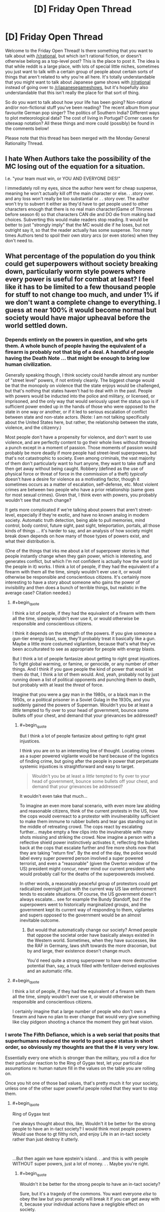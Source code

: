 #+TITLE: [D] Friday Open Thread

* [D] Friday Open Thread
:PROPERTIES:
:Author: AutoModerator
:Score: 16
:DateUnix: 1596812739.0
:END:
Welcome to the Friday Open Thread! Is there something that you want to talk about with [[/r/rational]], but which isn't rational fiction, or doesn't otherwise belong as a top-level post? This is the place to post it. The idea is that while reddit is a large place, with lots of special little niches, sometimes you just want to talk with a certain group of people about certain sorts of things that aren't related to why you're all here. It's totally understandable that you might want to talk about Japanese game shows with [[/r/rational]] instead of going over to [[/r/japanesegameshows]], but it's hopefully also understandable that this isn't really the place for that sort of thing.

So do you want to talk about how your life has been going? Non-rational and/or non-fictional stuff you've been reading? The recent album from your favourite German pop singer? The politics of Southern India? Different ways to plot meteorological data? The cost of living in Portugal? Corner cases for siteswap notation? All these things and more could (possibly) be found in the comments below!

Please note that this thread has been merged with the Monday General Rationality Thread.


** I hate When Authors take the possibility of the MC losing out of the equation for a situation.

I.e. "your team must win, or YOU AND EVERYONE DIES!"

I immediately roll my eyes, since the author here went for cheap suspense, meaning he won't actually kill off the main character or else. . .story over. and any loss won't really be too substantial or . . story over. The author won't try to subvert it either as they'd have to get people used to other characters enough that there is no real main character(Game of Thrones before season 6) so that characters CAN die and DO die from making bad choices. Subverting this would make readers stop reading. It would be better to just "strongly imply" that the MC would die if he loses, but not outright say it, so that the reader actually has some suspense. Too many times Authors tend to spoil their own story arcs (or even stories) when they don't need to.
:PROPERTIES:
:Score: 16
:DateUnix: 1596853497.0
:END:


** What percentage of the population do you think could get superpowers without society breaking down, particularly worm style powers where every power is useful for combat at least? I feel like it has to be limited to a few thousand people for stuff to not change too much, and under 1% if we don't want a complete change to everything. I guess at near 100% it would become normal but society would have major upheaval before the world settled down.
:PROPERTIES:
:Author: ironistkraken
:Score: 6
:DateUnix: 1596840459.0
:END:

*** Depends entirely on the powers in question, and who gets them. A whole bunch of people having the equivalent of a firearm is probably not that big of a deal. A handful of people having the Death Note ... that might be enough to bring low human civilization.

Generally speaking though, I think society could handle almost any number of "street level" powers, if not entirely cleanly. The biggest change would be that the monopoly on violence that the state enjoys would be challenged, but that's nothing that states haven't had to deal with in the past. People with powers would be inducted into the police and military, or licensed, or imprisoned, and the only way that would seriously upset the status quo is if sufficient power ended up in the hands of those who were opposed to the state in one way or another, or if it led to serious escalation of conflict between state and non-state actors. (Note: I am not talking specifically about the United States here, but rather, the relationship between the state, violence, and the citizenry.)

Most people don't have a propensity for violence, and don't want to use violence, and are perfectly content to go their whole lives without throwing a punch except in a moment of passion. Those moments of passion would probably be more deadly if more people had street-level superpowers, but that's not catastrophic to society. Even among criminals, the vast majority of them don't particularly want to hurt anyone, they want to take stuff and then get away without being caught. Robbery (defined as the use of physical force or threat of force in the commission of a theft) /typically/ doesn't have a desire for violence as a motivating factor, though it sometimes occurs as a matter of escalation, self-defense, etc. Most violent crimes are between two people who have a prior relationship (same goes for most sexual crimes). Given that, I think even with powers, you probably wouldn't see that much change?

It gets more complicated if we're talking about powers that aren't street-level, especially if they're exotic, and have no known analog in modern society. Automatic truth detection, being able to pull memories, mind control, body control, future sight, past sight, teleportation, portals, all those kinds of things ... it's harder to say, and an analysis of how society might break down depends on how many of those types of powers exist, and what their distribution is.

(One of the things that irks me about a lot of superpower stories is that people instantly change when they gain power, which is interesting, and generates conflict, but which I'm not confident is actually how the world (or the people in it) works. I think a lot of people, if they had the equivalent of a firearm with them all the time, simply wouldn't ever use it, or would otherwise be responsible and conscientious citizens. It's certainly more interesting to have a story about someone who gains the power of invisibility and then does a bunch of terrible things, but realistic in the average case? Citation needed.)
:PROPERTIES:
:Author: alexanderwales
:Score: 17
:DateUnix: 1596844693.0
:END:

**** #+begin_quote
  I think a lot of people, if they had the equivalent of a firearm with them all the time, simply wouldn't ever use it, or would otherwise be responsible and conscientious citizens.
#+end_quote

I think it depends on the strength of the powers. If you give someone a gun-tier energy blast, sure, they'll probably treat it basically like a gun. Maybe a little more costumed vigilantism, because that's what they've been acculturated to see as appropriate for people with energy blasts.

But I think a lot of people fantasize about getting to right great injustices. To fight global warming, or famine, or genocide, or any number of other things. And I think if you gave people the kind of power that would let them do that, I think a lot of them would. And, yeah, probably not by just running down a list of political opponents and punching them to death, but probably with at least the /threat/ of force.

Imagine that you were a gay man in the 1980s, or a black man in the 1950s, or a political prisoner in a Soviet Gulag in the 1930s, and you suddenly gained the powers of Superman. Wouldn't you be at least a /little/ tempted to fly over to your head of government, bounce some bullets off your chest, and demand that your grievances be addressed?
:PROPERTIES:
:Author: N0_B1g_De4l
:Score: 7
:DateUnix: 1596857185.0
:END:

***** #+begin_quote
  But I think a lot of people fantasize about getting to right great injustices.
#+end_quote

I think you are on to an interesting line of thought. Locating crimes as a super powered vigilante would be hard because of the logistics of finding crime, but going after the people in power that perpetuate systemic injustices is straightforward and easy to target.

#+begin_quote
  Wouldn't you be at least a /little/ tempted to fly over to your head of government, bounce some bullets off your chest, and demand that your grievances be addressed?
#+end_quote

It wouldn't even take that much...

To imagine an even more banal scenario, with even more law abiding and reasonable citizens, think of the current protests in the US, how the cops would overreact to a protestor with invulnerability sufficient to make them immune to rubber bullets and tear gas standing out in the middle of retreating crowd. The cops react by escalating further... maybe empty a few clips into the invulnerable with many shots missing and striking the crowd. Now imagine a person with a reflective shield power instinctively activates it, reflecting the bullets back at the cops that escalate further and fire more shots now that they are taking "return fire". By the end of the day, the police would label every super powered person involved a super powered terrorist, and even a "reasonable" (given the Overton window of the US) president might concur, never mind our current president who would probably call for the deaths of the superpowereds involved.

In other words, a reasonably peaceful group of protestors could get radicalized overnight just with the current way US law enforcement tends to escalate situations. Of course, the US government doesn't always escalate... see for example the Bundy Standoff, but if the superpowers went to historically marginalized groups, and the government kept its current way of responding to them, vigilantes and supers opposed to the government would be an almost inevitable outcome.
:PROPERTIES:
:Author: scruiser
:Score: 3
:DateUnix: 1596861592.0
:END:

****** But would that automatically change our society? Armed people that oppose the societal order have basically always existed in the Western world. Sometimes, when they have successes, like the RAF in Germany, laws shift towards the more draconian, but by and large, their existence doesn't change much.

You'd need quite a strong superpower to have more destructive potential than, say, a truck filled with fertilizer-derived explosives and an automatic rifle.
:PROPERTIES:
:Author: BavarianBarbarian_
:Score: 1
:DateUnix: 1596892719.0
:END:


**** #+begin_quote
  I think a lot of people, if they had the equivalent of a firearm with them all the time, simply wouldn't ever use it, or would otherwise be responsible and conscientious citizens.
#+end_quote

I certainly imagine that a large number of people who don't own a firearm and have no plan to ever change that would very give something like clay pidgeon shooting a chance the moment they got heat vision.
:PROPERTIES:
:Author: TheColourOfHeartache
:Score: 1
:DateUnix: 1596897913.0
:END:


*** I wrote The Fifth Defiance, which is a web serial that posits that superhumans reduced the world to post apoc status in short order, so obviously my thoughts are that the # is very very low.

Essentially every one which is stronger than the military, you roll a dice for their particular reaction to the Ring of Gygax test, let your particular assumptions re: human nature fill in the values on the table you are rolling on.

Once you hit one of those bad values, that's pretty much it for your society, unless one of the other super powerful people rolled that they want to stop them.
:PROPERTIES:
:Author: WalterTFD
:Score: 11
:DateUnix: 1596850761.0
:END:

**** #+begin_quote
  Ring of Gygax test
#+end_quote

I've always thought about this, like, Wouldn't it be better for the strong people to have an in-tact society? I would think most people powers Would use those to gt filthy rich, and enjoy Life in an in-tact society rather than just destroy it utterly.

​

...But then again we have epstein's island. . .and this is with people WITHOUT super powers, just a lot of money. . . Maybe you're right.
:PROPERTIES:
:Score: 7
:DateUnix: 1596853101.0
:END:

***** #+begin_quote
  Wouldn't it be better for the strong people to have an in-tact society?
#+end_quote

Sure, but it's a tragedy of the commons. You want everyone /else/ to obey the law but you personally will break it if you can get away with it, because your individual actions have a negligible effect on society.
:PROPERTIES:
:Author: Roxolan
:Score: 10
:DateUnix: 1596859230.0
:END:


*** It depends what you mean by "breaking down". Also it depends a lot on the specific powers people get.

If you assume a basically Worm-ish setup where people who are generally unstable get powers that are mostly good for crime, but not massively powerful, I'd expect that society would generally continue, I'd just be worse. There'd be more murders, robberies, rapes, and other crimes, and the police would be less able to stop them, but not at the kind of rate that would collapse human civilization.

That is, as long as powers don't give individual people the power to challenge world governments (e.g. the higher end of power levels for Superman). At that point, every single superhero is an existential threat to human civilization. It just takes one guy with the power of "supervolcano control" deciding that the universe is better off without humanity to cause a global extinction event. Even if there are other heroes who support the continued existence of civilization, the collateral damage from taking down rogues would be immense.

But it also depends on the kind of power, not just the strength. Worm-style Tinkers wouldn't collapse civilization in the same way that serial killer Superman would, but they could probably cause something like the Singularity, which probably counts as "society breaking down". Someone with mental powers that aren't all that impressive on their own could also destroy society by mind-controlling people with access to nukes.
:PROPERTIES:
:Author: N0_B1g_De4l
:Score: 9
:DateUnix: 1596856309.0
:END:


** So Im reading Children of Dune and Im a bit confused about what is going on.

My understanding is that because Alia has access to all past lives of her genetic history that a personality from the past has taken control and become the one in charge, so to speak. This is because she used it ever since birth and had no core of self to protect her mind. That comes from an overdependence on the spice to gain prophetic visions and is why they call her an Abomination.

She is trying to get the twins to use the spice in the hopes of them being overwhelmed by a past personality, possibly the one controlling her now, in some kind of prophetic singularity?

Am I right or did I miss it completely? Im only 30 or so pages in and I dont want to go any farther if Im misinterpreting the entire premise of the book.
:PROPERTIES:
:Author: SkyTroupe
:Score: 4
:DateUnix: 1596893647.0
:END:

*** Haven't read it in ages, but sounds about right.
:PROPERTIES:
:Author: Revisional_Sin
:Score: 2
:DateUnix: 1596958060.0
:END:


** I think I found a youtube video explaining a concept that is very present in rational fiction: What the youtuber calls "hard worldbuilding":\\
[[https://www.youtube.com/watch?v=gcyrrTud3x4]]

I think this implicitly also serves as a critique of rational fiction: Sometimes softer worldbuilding can serve to make the story richer and more meaningful.
:PROPERTIES:
:Author: xaleander
:Score: 3
:DateUnix: 1596876827.0
:END:


** So I was watching [[https://www.youtube.com/watch?v=l5BL6d7MOMY][The Critical Drinker Fixes... Rey]] earlier this week. (warning: he lays on the Scottish accent quite heavily, it is annoying to some people).

In the video, he's talking about the "what" and the "why" of how to make an interesting character that can realistically see some growth through the events of the story.

And for whatever reason, I was thinking of a quick litmus test for aspiring writers to judge whether or not one of their main characters is a Mary Sue or not. The test is: Would you date this person or not if you met them at the start of their journey? If the answer is an unhesitating "yes", then you might have a problem.

With Rey, what's keeping her out the dating scene, other than that she's poor? OK, sure, living on a desert planet, with no apparent access to a shower means she likely smells worse than a bantha's hindquarters... that might not be too bad if you always stay upwind of Rey while outside, but inside a spaceship... ugh. Anyway, aside from that, there's not much to turn a prospective date off.

Compare that to Luke or Han at the start of Ep4. Han's kind of roguishly charming sure, but also... not a thug per se, but not someone you'd be glad to bring home to meet the folks either. Luke is kind of a dork or an eager puppy, which he grows /way/ out of by the end of Ep6.
:PROPERTIES:
:Author: ansible
:Score: 7
:DateUnix: 1596845560.0
:END:

*** #+begin_quote
  With Rey, what's keeping her out the dating scene, other than that she's poor? OK, sure, living on a desert planet, with no apparent access to a shower means she likely smells worse than a bantha's hindquarters... that might not be too bad if you always stay upwind of Rey while outside, but inside a spaceship... ugh. Anyway, aside from that, there's not much to turn a prospective date off.
#+end_quote

Family issues /should be/ a big one, but it doesn't get enough focus/realism in the trilogy (despite it ostensibly being one of the major throughlines). Abandonment issues, fear of commitment, etc. /should/ all have been defining character traits/flaws. But it's not even that the execution didn't work, it's that they didn't even really try.
:PROPERTIES:
:Author: alexanderwales
:Score: 15
:DateUnix: 1596846711.0
:END:

**** Yes. All of those issues, and more could have been worked in.

Things like long term food insecurity leave a mark on your soul. We should have seen something.
:PROPERTIES:
:Author: ansible
:Score: 5
:DateUnix: 1596853052.0
:END:


*** this seems like a really bizarre criterion and almost opposite of the one I would use. Mary Sue doesn't mean "likable". Most Mary Sue characters are, frankly, annoying, the sorts of people I wouldn't want to date. And conversely, there are plenty of well-written, immediately-likable, non-Mary-Sue characters where I'd probably go "sure, I'd date them" at the beginning.
:PROPERTIES:
:Author: tjhance
:Score: 13
:DateUnix: 1596861871.0
:END:


*** I think date is the wrong word, be best friends makes more sense.
:PROPERTIES:
:Author: ironistkraken
:Score: 9
:DateUnix: 1596846925.0
:END:
